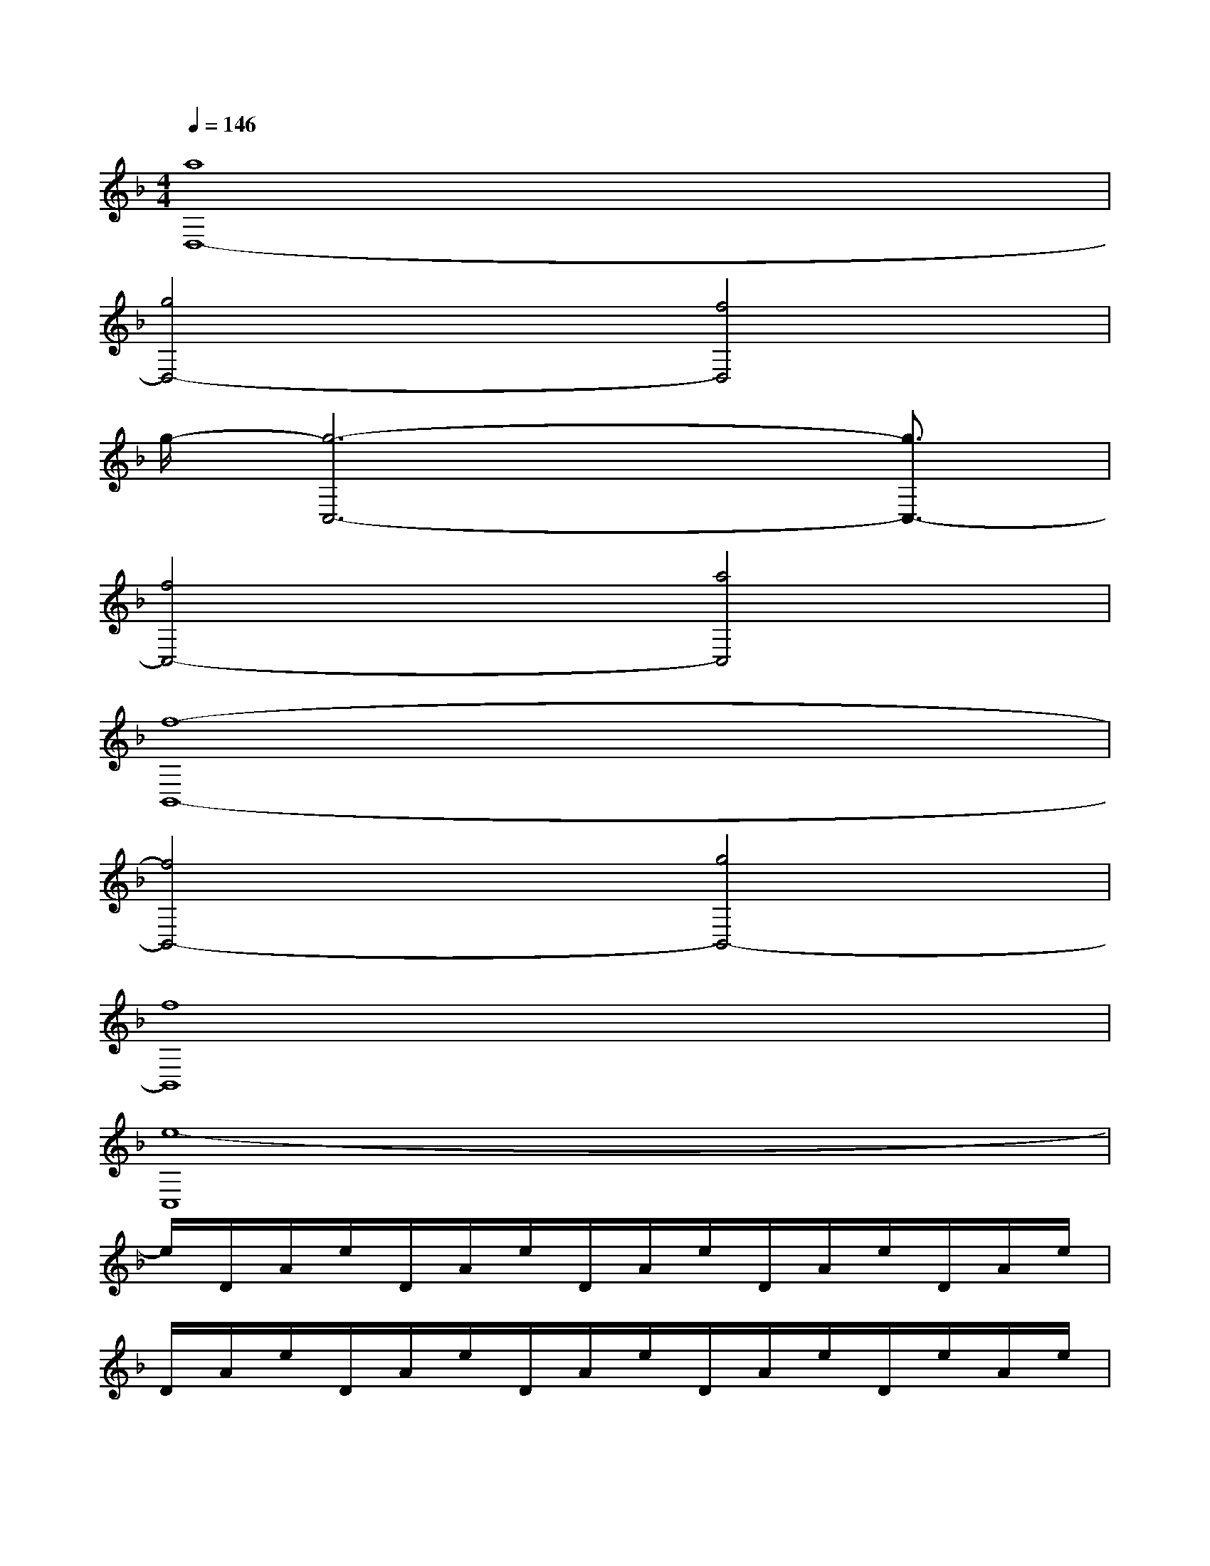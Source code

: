 X:1
T:
M:4/4
L:1/8
Q:1/4=146
K:F%1flats
V:1
[a8D,8-]|
[g4D,4-][f4D,4]|
g/2-[g6-C,6-][g3/2C,3/2-]|
[f4C,4-][a4C,4]|
[f8-B,,8-]|
[f4B,,4-][g4B,,4-]|
[f8B,,8]|
[e8-C,8]|
e/2D/2A/2e/2D/2A/2e/2D/2A/2e/2D/2A/2e/2D/2A/2e/2|
D/2A/2e/2D/2A/2e/2D/2A/2e/2D/2A/2e/2D/2e/2A/2e/2|
g/2C/2G/2g/2C/2G/2g/2C/2G/2g/2C/2G/2g/2C/2G/2g/2|
C/2G/2g/2C/2G/2g/2C/2G/2g/2C/2G/2g/2C/2g/2G/2g/2|
a/2B,/2F/2a/2B,/2F/2a/2B,/2F/2a/2B,/2F/2a/2B,/2F/2a/2|
B,/2F/2a/2B,/2F/2a/2B,/2F/2a/2B,/2F/2a/2B,/2a/2F/2a/2|
g/2B,/2F/2g/2B,/2F/2g/2B,/2F/2g/2B,/2F/2g/2B,/2F/2g/2|
B,/2F/2g/2B,/2F/2g/2B,/2F/2g/2B,/2F/2g/2B,/2g/2F/2g/2